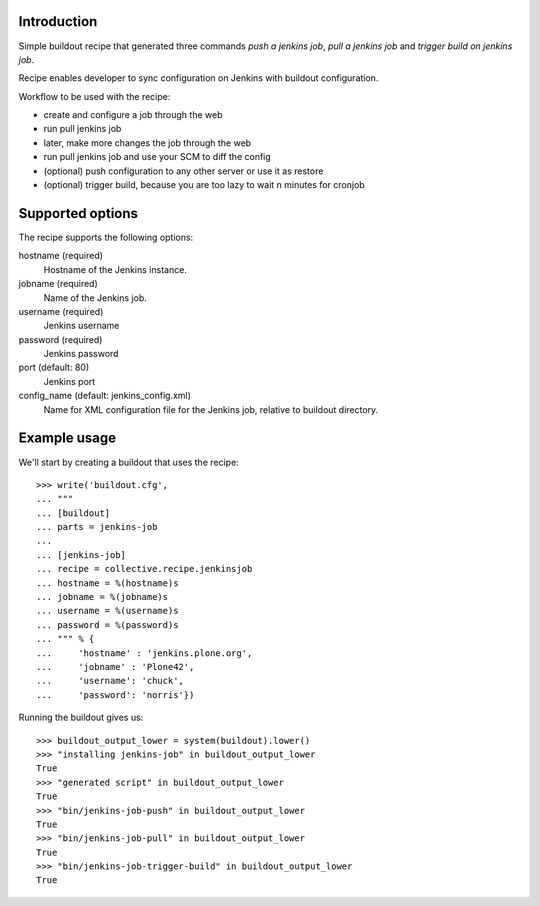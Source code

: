 Introduction
============

Simple buildout recipe that generated three commands *push a jenkins job*, *pull a jenkins job* and *trigger build on jenkins job*.

Recipe enables developer to sync configuration on Jenkins with buildout configuration.

Workflow to be used with the recipe:

- create and configure a job through the web
- run pull jenkins job
- later, make more changes the job through the web
- run pull jenkins job and use your SCM to diff the config
- (optional) push configuration to any other server or use it as restore
- (optional) trigger build, because you are too lazy to wait n minutes for cronjob

Supported options
=================

The recipe supports the following options:

hostname (required)
    Hostname of the Jenkins instance.

jobname (required)
    Name of the Jenkins job.

username (required)
    Jenkins username

password (required)
    Jenkins password

port (default: 80)
    Jenkins port

config_name (default: jenkins_config.xml)
    Name for XML configuration file for the Jenkins job, relative to buildout directory.


Example usage
=============

We'll start by creating a buildout that uses the recipe::

    >>> write('buildout.cfg',
    ... """
    ... [buildout]
    ... parts = jenkins-job
    ...
    ... [jenkins-job]
    ... recipe = collective.recipe.jenkinsjob
    ... hostname = %(hostname)s
    ... jobname = %(jobname)s
    ... username = %(username)s
    ... password = %(password)s
    ... """ % {
    ...     'hostname' : 'jenkins.plone.org',
    ...     'jobname' : 'Plone42',
    ...     'username': 'chuck',
    ...     'password': 'norris'})

Running the buildout gives us::

	>>> buildout_output_lower = system(buildout).lower()
	>>> "installing jenkins-job" in buildout_output_lower
	True
	>>> "generated script" in buildout_output_lower
	True
	>>> "bin/jenkins-job-push" in buildout_output_lower
	True
	>>> "bin/jenkins-job-pull" in buildout_output_lower
	True
	>>> "bin/jenkins-job-trigger-build" in buildout_output_lower
	True
